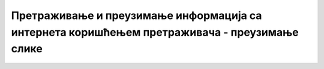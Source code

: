 Претраживање и преузимање информација са интернета коришћењем претраживача  - преузимање слике
===============================================================================================

.. infonote::

 У овом видеу ћеш научити:
   • на који начин можеш да претражиш и преузмеш слике са интернета;
   • како да провериш да ли је слика коју желиш да преузмеш заштићена ауторским правом.
   
.. ytpopup:: PlmHt8fBL-g
      :width: 735
      :height: 415
      :align: center
